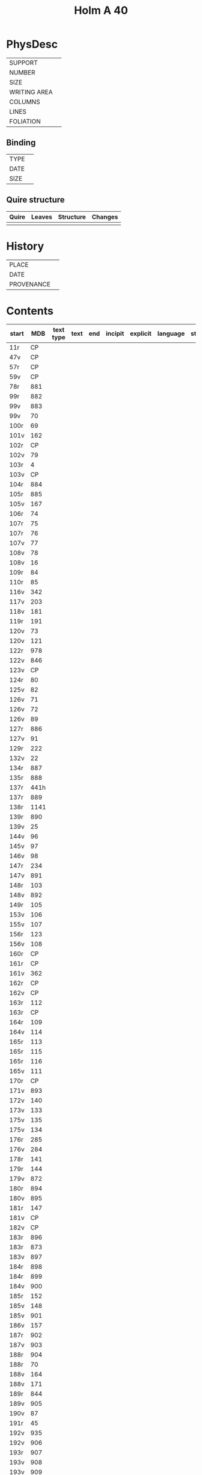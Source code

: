 #+Title: Holm A 40

* PhysDesc
|--------------+-------------|
| SUPPORT      |             |
| NUMBER       |             |
| SIZE         |             |
| WRITING AREA |             |
| COLUMNS      |             |
| LINES        |             |
| FOLIATION    |             |
|--------------+-------------|

** Binding
|--------------+-------------|
| TYPE         |             |
| DATE         |             |
| SIZE         |             |
|--------------+-------------|

** Quire structure
|---------|---------+--------------+-----------------------------------------------------------|
| Quire   |  Leaves | Structure    | Changes                                                   |
|---------+---------+--------------+-----------------------------------------------------------|
|         |         |              |                                                           |
|---------|---------+--------------+-----------------------------------------------------------|

* History
|------------+---------------|
| PLACE      |               |
| DATE       |               |
| PROVENANCE |               |
|------------+---------------|

* Contents
|-------+-----+------------+---------------+-------+--------------------------------------------------------+----------+----------+--------|
| start | MDB | text type  | text          | end   | incipit                                                | explicit | language | status |
|-------+-----+------------+---------------+-------+--------------------------------------------------------+----------+----------+--------|
|11r	|CP	
|47v	|CP	
|57r	|CP	
|59v	|CP	
|78r	|881	
|99r	|882	
|99v	|883	
|99v	|70	
|100r	|69	
|101v	|162	
|102r	|CP	
|102v	|79	
|103r	|4	
|103v	|CP	
|104r	|884	
|105r	|885	
|105v	|167	
|106r	|74	
|107r	|75	
|107r	|76	
|107v	|77	
|108v	|78	
|108v	|16	
|109r	|84	
|110r	|85	
|116v	|342	
|117v	|203	
|118v	|181	
|119r	|191	
|120v	|73	
|120v	|121	
|122r	|978	
|122v	|846	
|123v	|CP	
|124r	|80	
|125v	|82	
|126v	|71	
|126v	|72	
|126v	|89	
|127r	|886	
|127v	|91	
|129r	|222	
|132v	|22	
|134r	|887	
|135r	|888	
|137r	|441h	
|137r	|889	
|138r	|1141	
|139r	|890	
|139v	|25	
|144v|	96	
|145v|	97	
|146v	|98	
|147r	|234
|147v	|891	
|148r	|103
|148v	|892	
|149r	|105	
|153v	|106	
|155v	|107	
|156r	|123	
|156v	|108	
|160r	|CP	
|161r	|CP	
|161v	|362	
|162r	|CP	
|162v	|CP	
|163r	|112	
|163r	|CP	
|164r	|109	
|164v	|114	
|165r	|113	
|165r	|115	
|165r	|116	
|165v	|111	
|170r	|CP	
|171v|	893	
|172v	|140	
|173v	|133	
|175v	|135	
|175v	|134	
|176r	|285	
|176v	|284	
|178r	|141	
|179r	|144	
|179v	|872	
|180r	|894	
|180v	|895	
|181r	|147	
|181v	|CP	
|182v	|CP	
|183r	|896	
|183r	|873	
|183v	|897	
|184r	|898	
|184r	|899	
|184v	|900	
|185r	|152	
|185v	|148	
|185v	|901	
|186v	|157	
|187r	|902	
|187v	|903	
|188r|	904	
|188r|	70	
|188v	|164	
|188v	|171	
|189r	|844	
|189v	|905	
|190v	|87	
|191r	|45	
|192v	|935	
|192v|	906	
|193r	|907	
|193v|	908	
|193v|	909	
|193v|	910
|193v|	911	
|194r|	912	
|194r	|913	
|194v	|914	
|195r	|915	
|195v	|160	
|195v	|916	
|196r	|956	
|196r	|159	
|196v|	150	
|196v	|869	
|197r	|331	
|198r	|917	
|200r	|918	
|200v	|132	
|204r	|919	
